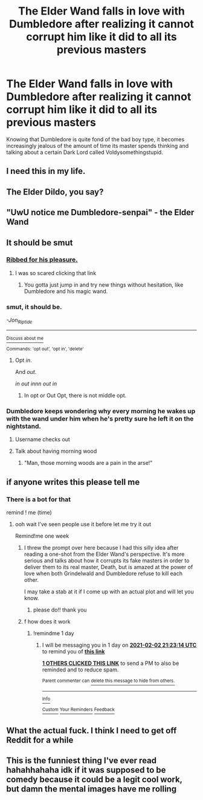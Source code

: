 #+TITLE: The Elder Wand falls in love with Dumbledore after realizing it cannot corrupt him like it did to all its previous masters

* The Elder Wand falls in love with Dumbledore after realizing it cannot corrupt him like it did to all its previous masters
:PROPERTIES:
:Author: I_love_DPs
:Score: 231
:DateUnix: 1612141781.0
:DateShort: 2021-Feb-01
:FlairText: Prompt
:END:
Knowing that Dumbledore is quite fond of the bad boy type, it becomes increasingly jealous of the amount of time its master spends thinking and talking about a certain Dark Lord called Voldysomethingstupid.


** I need this in my life.
:PROPERTIES:
:Author: DeDe_at_it_again
:Score: 41
:DateUnix: 1612163815.0
:DateShort: 2021-Feb-01
:END:


** The Elder Dildo, you say?
:PROPERTIES:
:Score: 22
:DateUnix: 1612173139.0
:DateShort: 2021-Feb-01
:END:


** "UwU notice me Dumbledore-senpai" - the Elder Wand
:PROPERTIES:
:Author: hpdodo84
:Score: 19
:DateUnix: 1612182918.0
:DateShort: 2021-Feb-01
:END:


** It should be smut
:PROPERTIES:
:Author: Jon_Riptide
:Score: 82
:DateUnix: 1612144042.0
:DateShort: 2021-Feb-01
:END:

*** [[https://images.app.goo.gl/2NSZ2THehHS2eP2VA][Ribbed for his pleasure.]]
:PROPERTIES:
:Author: TrailingOffMidSente
:Score: 29
:DateUnix: 1612164368.0
:DateShort: 2021-Feb-01
:END:

**** I was so scared clicking that link
:PROPERTIES:
:Author: BlackShieldCharm
:Score: 7
:DateUnix: 1612217533.0
:DateShort: 2021-Feb-02
:END:

***** You gotta just jump in and try new things without hesitation, like Dumbledore and his magic wand.
:PROPERTIES:
:Author: TrailingOffMidSente
:Score: 4
:DateUnix: 1612286853.0
:DateShort: 2021-Feb-02
:END:


*** *smut, it should be.*

/-Jon_Riptide/

--------------

[[https://www.reddit.com/r/YodaIsOnReddit/][^{Discuss about me}]]

^{Commands: 'opt out', 'opt in', 'delete'}
:PROPERTIES:
:Score: 68
:DateUnix: 1612144095.0
:DateShort: 2021-Feb-01
:END:

**** Opt /in/.

And /out/.

/in out innn out in/
:PROPERTIES:
:Author: evicci
:Score: 31
:DateUnix: 1612159657.0
:DateShort: 2021-Feb-01
:END:

***** In opt or Out Opt, there is not middle opt.
:PROPERTIES:
:Author: Jon_Riptide
:Score: 1
:DateUnix: 1612201603.0
:DateShort: 2021-Feb-01
:END:


*** Dumbledore keeps wondering why every morning he wakes up with the wand under him when he's pretty sure he left it on the nightstand.
:PROPERTIES:
:Author: I_love_DPs
:Score: 60
:DateUnix: 1612144283.0
:DateShort: 2021-Feb-01
:END:

**** Username checks out
:PROPERTIES:
:Author: redpxtato
:Score: 26
:DateUnix: 1612145142.0
:DateShort: 2021-Feb-01
:END:


**** Talk about having morning wood
:PROPERTIES:
:Author: HairyHorux
:Score: 44
:DateUnix: 1612149689.0
:DateShort: 2021-Feb-01
:END:

***** "Man, those morning woods are a pain in the arse!"
:PROPERTIES:
:Author: Jon_Riptide
:Score: 36
:DateUnix: 1612155434.0
:DateShort: 2021-Feb-01
:END:


** if anyone writes this please tell me
:PROPERTIES:
:Author: keyboard_smashes_op
:Score: 11
:DateUnix: 1612171957.0
:DateShort: 2021-Feb-01
:END:

*** There is a bot for that

remind ! me (time)
:PROPERTIES:
:Author: Fyreshield
:Score: 8
:DateUnix: 1612177152.0
:DateShort: 2021-Feb-01
:END:

**** ooh wait I've seen people use it before let me try it out

Remind!me one week
:PROPERTIES:
:Author: keyboard_smashes_op
:Score: 5
:DateUnix: 1612189588.0
:DateShort: 2021-Feb-01
:END:

***** I threw the prompt over here because I had this silly idea after reading a one-shot from the Elder Wand's perspective. It's more serious and talks about how it corrupts its fake masters in order to deliver them to its real master, Death, but is amazed at the power of love when both Grindelwald and Dumbledore refuse to kill each other.

I may take a stab at it if I come up with an actual plot and will let you know.
:PROPERTIES:
:Author: I_love_DPs
:Score: 8
:DateUnix: 1612190011.0
:DateShort: 2021-Feb-01
:END:

****** please do!! thank you
:PROPERTIES:
:Author: keyboard_smashes_op
:Score: 4
:DateUnix: 1612194795.0
:DateShort: 2021-Feb-01
:END:


***** f how does it work
:PROPERTIES:
:Author: keyboard_smashes_op
:Score: 1
:DateUnix: 1612189719.0
:DateShort: 2021-Feb-01
:END:

****** !remindme 1 day
:PROPERTIES:
:Author: Sylvezar2
:Score: 1
:DateUnix: 1612214594.0
:DateShort: 2021-Feb-02
:END:

******* I will be messaging you in 1 day on [[http://www.wolframalpha.com/input/?i=2021-02-02%2021:23:14%20UTC%20To%20Local%20Time][*2021-02-02 21:23:14 UTC*]] to remind you of [[https://np.reddit.com/r/HPfanfiction/comments/l9r12r/the_elder_wand_falls_in_love_with_dumbledore/glngu6a/?context=3][*this link*]]

[[https://np.reddit.com/message/compose/?to=RemindMeBot&subject=Reminder&message=%5Bhttps%3A%2F%2Fwww.reddit.com%2Fr%2FHPfanfiction%2Fcomments%2Fl9r12r%2Fthe_elder_wand_falls_in_love_with_dumbledore%2Fglngu6a%2F%5D%0A%0ARemindMe%21%202021-02-02%2021%3A23%3A14%20UTC][*1 OTHERS CLICKED THIS LINK*]] to send a PM to also be reminded and to reduce spam.

^{Parent commenter can} [[https://np.reddit.com/message/compose/?to=RemindMeBot&subject=Delete%20Comment&message=Delete%21%20l9r12r][^{delete this message to hide from others.}]]

--------------

[[https://np.reddit.com/r/RemindMeBot/comments/e1bko7/remindmebot_info_v21/][^{Info}]]

[[https://np.reddit.com/message/compose/?to=RemindMeBot&subject=Reminder&message=%5BLink%20or%20message%20inside%20square%20brackets%5D%0A%0ARemindMe%21%20Time%20period%20here][^{Custom}]]
[[https://np.reddit.com/message/compose/?to=RemindMeBot&subject=List%20Of%20Reminders&message=MyReminders%21][^{Your Reminders}]]
[[https://np.reddit.com/message/compose/?to=Watchful1&subject=RemindMeBot%20Feedback][^{Feedback}]]
:PROPERTIES:
:Author: RemindMeBot
:Score: 1
:DateUnix: 1612216276.0
:DateShort: 2021-Feb-02
:END:


** What the actual fuck. I think I need to get off Reddit for a while
:PROPERTIES:
:Author: HELLOOOOOOooooot
:Score: 6
:DateUnix: 1612294275.0
:DateShort: 2021-Feb-02
:END:


** This is the funniest thing I've ever read hahahhahaha idk if it was supposed to be comedy because it could be a legit cool work, but damn the mental images have me rolling
:PROPERTIES:
:Author: kalondev
:Score: 3
:DateUnix: 1612207179.0
:DateShort: 2021-Feb-01
:END:
